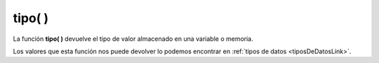 .. _tipoLink:

.. meta::
   :description: Función base tipo() en Latino
   :keywords: manual, documentacion, latino, funciones, funcion base, tipo

============
tipo( )
============
La función **tipo\( \)** devuelve el tipo de valor almacenado en una variable o memoria.

Los valores que esta función nos puede devolver lo podemos encontrar en :ref:`tipos de datos <tiposDeDatosLink>`.

.. raw:: html

   <pre><code class="language-latino line-numbers">x = 123
   escribir(tipo(x))     //Devolverá decimal

   x = "Hola Mundo"
   escribir(tipo(x))     //Devolverá cadena

   x = ["Hola", "mundo"]
   escribir(tipo(x))     //Devolverá lista

   x = {"Mensaje":"Hola", "Continuacion":"mundo"}
   escribir(tipo(x))     //Devolverá diccionario
   
   x = verdadero
   escribir(tipo(x))     //Devolverá logico
   
   x = nulo
   escribir(tipo(x))     //Devolverá nulo</code></pre>